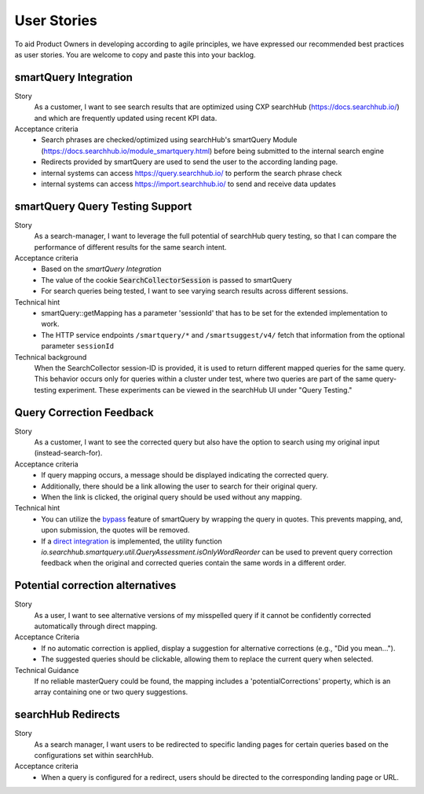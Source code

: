 User Stories
============

To aid Product Owners in developing according to agile principles, we have expressed our recommended best practices as user stories. You are welcome to copy and paste this into your backlog.

smartQuery Integration
----------------------

Story
  As a customer, I want to see search results that are optimized using CXP searchHub (https://docs.searchhub.io/) and which are frequently updated using recent KPI data.

Acceptance criteria
  - Search phrases are checked/optimized using searchHub's smartQuery Module (https://docs.searchhub.io/module_smartquery.html) before being submitted to the internal search engine
  - Redirects provided by smartQuery are used to send the user to the according landing page.
  - internal systems can access https://query.searchhub.io/ to perform the search phrase check
  - internal systems can access https://import.searchhub.io/ to send and receive data updates


smartQuery Query Testing Support
--------------------------------

Story
  As a search-manager, I want to leverage the full potential of searchHub query testing, so that I can compare the performance of different results for the same search intent.

Acceptance criteria
  - Based on the *smartQuery Integration*
  - The value of the cookie :code:`SearchCollectorSession` is passed to smartQuery
  - For search queries being tested, I want to see varying search results across different sessions.

Technical hint
  - smartQuery::getMapping has a parameter 'sessionId' that has to be set for the extended implementation to work.
  - The HTTP service endpoints ``/smartquery/*`` and ``/smartsuggest/v4/`` fetch that information from the optional parameter ``sessionId``

Technical background
  When the SearchCollector session-ID is provided, it is used to return different mapped queries for the same query.
  This behavior occurs only for queries within a cluster under test, where two queries are part of the same query-testing experiment.
  These experiments can be viewed in the searchHub UI under "Query Testing."


Query Correction Feedback
-------------------------

Story
  As a customer, I want to see the corrected query but also have the option to search using my original input (instead-search-for).


Acceptance criteria
  - If query mapping occurs, a message should be displayed indicating the corrected query.
  - Additionally, there should be a link allowing the user to search for their original query.
  - When the link is clicked, the original query should be used without any mapping.

Technical hint
  - You can utilize the `bypass`_ feature of smartQuery by wrapping the query in quotes. This prevents mapping, and, upon submission, the quotes will be removed.
  - If a `direct integration`_ is implemented, the utility function `io.searchhub.smartquery.util.QueryAssessment.isOnlyWordReorder` can be used to prevent query correction feedback when the original and corrected queries contain the same words in a different order.


Potential correction alternatives
---------------------------------

Story
  As a user, I want to see alternative versions of my misspelled query if it cannot be confidently corrected automatically through direct mapping.

Acceptance Criteria
  - If no automatic correction is applied, display a suggestion for alternative corrections (e.g., "Did you mean...").
  - The suggested queries should be clickable, allowing them to replace the current query when selected.

Technical Guidance
  If no reliable masterQuery could be found, the mapping includes a 'potentialCorrections' property, which is an array containing one or two query suggestions.


searchHub Redirects
-------------------

Story
  As a search manager, I want users to be redirected to specific landing pages for certain queries based on the configurations set within searchHub.

Acceptance criteria
  - When a query is configured for a redirect, users should be directed to the corresponding landing page or URL.


.. _bypass: common.html
.. _direct integration: direct-integration.html
